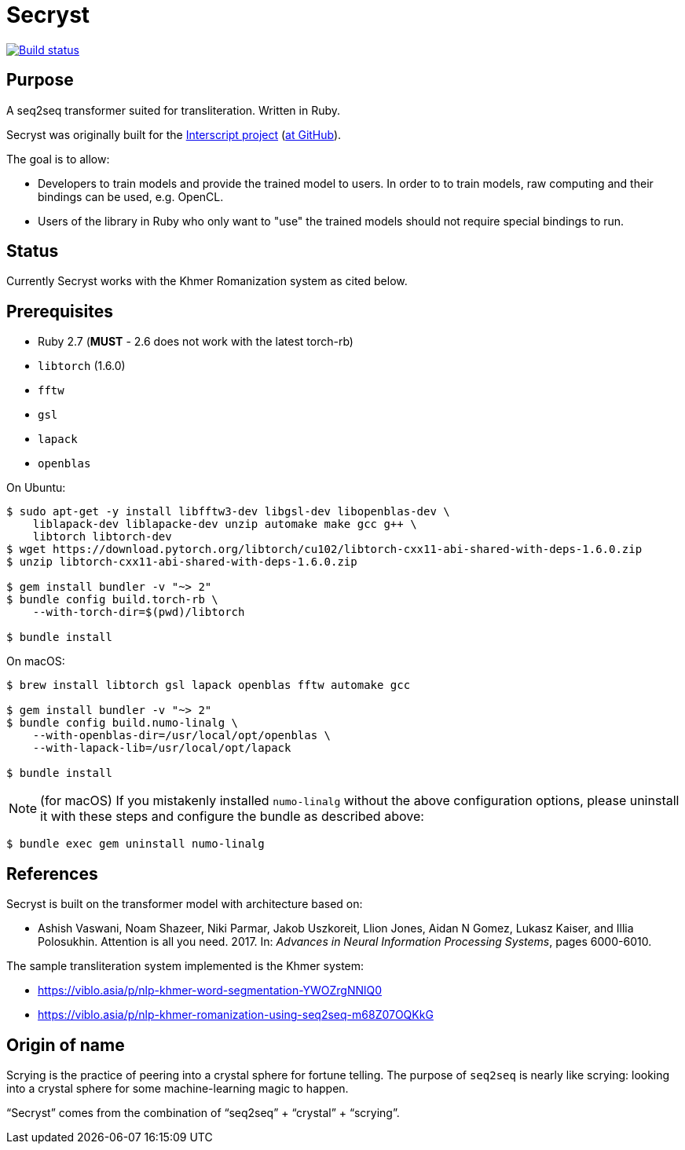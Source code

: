 = Secryst

image:https://github.com/secryst/secryst/workflows/test/badge.svg["Build status", link="https://github.com/secryst/secryst/actions?workflow=test"]

== Purpose

A seq2seq transformer suited for transliteration. Written in Ruby.

Secryst was originally built for the
https://www.interscript.com[Interscript project]
(https://github.com/secryst/secryst[at GitHub]).

The goal is to allow:

* Developers to train models and provide the trained model to users. In order to to train models, raw computing and their bindings can be used, e.g. OpenCL.

* Users of the library in Ruby who only want to "use" the trained models should not require special bindings to run.


== Status

Currently Secryst works with the Khmer Romanization system as cited below.


== Prerequisites

* Ruby 2.7 (*MUST* - 2.6 does not work with the latest torch-rb)

* `libtorch` (1.6.0)
* `fftw`
* `gsl`
* `lapack`
* `openblas`


On Ubuntu:

[source,sh]
----
$ sudo apt-get -y install libfftw3-dev libgsl-dev libopenblas-dev \
    liblapack-dev liblapacke-dev unzip automake make gcc g++ \
    libtorch libtorch-dev
$ wget https://download.pytorch.org/libtorch/cu102/libtorch-cxx11-abi-shared-with-deps-1.6.0.zip
$ unzip libtorch-cxx11-abi-shared-with-deps-1.6.0.zip

$ gem install bundler -v "~> 2"
$ bundle config build.torch-rb \
    --with-torch-dir=$(pwd)/libtorch

$ bundle install
----


On macOS:

[source,sh]
----
$ brew install libtorch gsl lapack openblas fftw automake gcc

$ gem install bundler -v "~> 2"
$ bundle config build.numo-linalg \
    --with-openblas-dir=/usr/local/opt/openblas \
    --with-lapack-lib=/usr/local/opt/lapack

$ bundle install
----


NOTE: (for macOS)
If you mistakenly installed `numo-linalg` without the above configuration
options, please uninstall it with these steps and configure the bundle as
described above:

[source,sh]
----
$ bundle exec gem uninstall numo-linalg
----



== References

Secryst is built on the transformer model with architecture
based on:

* Ashish Vaswani, Noam Shazeer, Niki Parmar, Jakob Uszkoreit,
  Llion Jones, Aidan N Gomez, Lukasz Kaiser, and Illia Polosukhin.
  Attention is all you need. 2017. In:
  _Advances in Neural Information Processing Systems_, pages 6000-6010.

The sample transliteration system implemented is the Khmer system:

* https://viblo.asia/p/nlp-khmer-word-segmentation-YWOZrgNNlQ0
* https://viblo.asia/p/nlp-khmer-romanization-using-seq2seq-m68Z07OQKkG


== Origin of name

Scrying is the practice of peering into a crystal sphere for fortune telling.
The purpose of `seq2seq` is nearly like scrying: looking into a crystal sphere
for some machine-learning magic to happen.

"`Secryst`" comes from the combination of "`seq2seq`" + "`crystal`" + "`scrying`".
